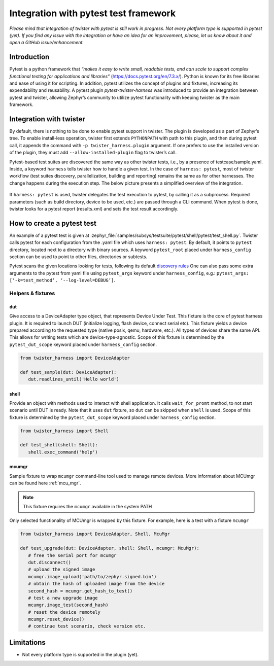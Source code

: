 .. integration-with-pytest:

Integration with pytest test framework
######################################

*Please mind that integration of twister with pytest is still work in progress. Not every platform
type is supported in pytest (yet). If you find any issue with the integration or have an idea for
an improvement, please, let us know about it and open a GitHub issue/enhancement.*

Introduction
************

Pytest is a python framework that *“makes it easy to write small, readable tests, and can scale to
support complex functional testing for applications and libraries”* (`<https://docs.pytest.org/en/7.3.x/>`_).
Python is known for its free libraries and ease of using it for scripting. In addition, pytest
utilizes the concept of plugins and fixtures, increasing its expendability and reusability.
A pytest plugin `pytest-twister-harness` was introduced to provide an integration between pytest
and twister, allowing Zephyr’s community to utilize pytest functionality with keeping twister as
the main framework.

Integration with twister
************************

By default, there is nothing to be done to enable pytest support in twister. The plugin is
developed as a part of Zephyr’s tree. To enable install-less operation, twister first extends
``PYTHONPATH`` with path to this plugin, and then during pytest call, it appends the command with
``-p twister_harness.plugin`` argument. If one prefers to use the installed version of the plugin,
they must add ``--allow-installed-plugin`` flag to twister’s call.

Pytest-based test suites are discovered the same way as other twister tests, i.e., by a presence
of testcase/sample.yaml. Inside, a keyword ``harness`` tells twister how to handle a given test.
In the case of ``harness: pytest``, most of twister workflow (test suites discovery,
parallelization, building and reporting) remains the same as for other harnesses. The change
happens during the execution step. The below picture presents a simplified overview of the
integration.

.. figure:: twister_and_pytest.svg
   :figclass: align-center


If ``harness: pytest`` is used, twister delegates the test execution to pytest, by calling it as
a subprocess. Required parameters (such as build directory, device to be used, etc.) are passed
through a CLI command. When pytest is done, twister looks for a pytest report (results.xml) and
sets the test result accordingly.

How to create a pytest test
***************************

An example of a pytest test is given at :zephyr_file:`samples/subsys/testsuite/pytest/shell/pytest/test_shell.py`.
Twister calls pytest for each configuration from the .yaml file which uses ``harness: pytest``.
By default, it points to ``pytest`` directory, located next to a directory with binary sources.
A keyword ``pytest_root`` placed under ``harness_config`` section can be used to point to other
files, directories or subtests.

Pytest scans the given locations looking for tests, following its default
`discovery rules <https://docs.pytest.org/en/7.1.x/explanation/goodpractices.html#conventions-for-python-test-discovery>`_
One can also pass some extra arguments to the pytest from yaml file using ``pytest_args`` keyword
under ``harness_config``, e.g.: ``pytest_args: [‘-k=test_method’, ‘--log-level=DEBUG’]``.

Helpers & fixtures
==================

dut
---

Give access to a DeviceAdapter type object, that represents Device Under Test.
This fixture is the core of pytest harness plugin. It is required to launch
DUT (initialize logging, flash device, connect serial etc).
This fixture yields a device prepared according to the requested type
(native posix, qemu, hardware, etc.). All types of devices share the same API.
This allows for writing tests which are device-type-agnostic.
Scope of this fixture is determined by the ``pytest_dut_scope``
keyword placed under ``harness_config`` section.


.. code-block:: python

   from twister_harness import DeviceAdapter

   def test_sample(dut: DeviceAdapter):
      dut.readlines_until('Hello world')

shell
-----

Provide an object with methods used to interact with shell application.
It calls ``wait_for_promt`` method, to not start scenario until DUT is ready.
Note that it uses ``dut`` fixture, so ``dut`` can be skipped when ``shell`` is used.
Scope of this fixture is determined by the ``pytest_dut_scope``
keyword placed under ``harness_config`` section.

.. code-block:: python

   from twister_harness import Shell

   def test_shell(shell: Shell):
      shell.exec_command('help')

mcumgr
------

Sample fixture to wrap ``mcumgr`` command-line tool used to manage remote devices.
More information about MCUmgr can be found here :ref:`mcu_mgr`.

.. note::
   This fixture requires the ``mcumgr`` available in the system PATH

Only selected functionality of MCUmgr is wrapped by this fixture.
For example, here is a test with a fixture ``mcumgr``

.. code-block:: python

   from twister_harness import DeviceAdapter, Shell, McuMgr

   def test_upgrade(dut: DeviceAdapter, shell: Shell, mcumgr: McuMgr):
      # free the serial port for mcumgr
      dut.disconnect()
      # upload the signed image
      mcumgr.image_upload('path/to/zephyr.signed.bin')
      # obtain the hash of uploaded image from the device
      second_hash = mcumgr.get_hash_to_test()
      # test a new upgrade image
      mcumgr.image_test(second_hash)
      # reset the device remotely
      mcumgr.reset_device()
      # continue test scenario, check version etc.

Limitations
***********

* Not every platform type is supported in the plugin (yet).
